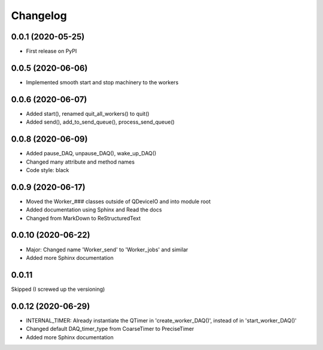 Changelog
=========

0.0.1 (2020-05-25)
------------------
* First release on PyPI

0.0.5 (2020-06-06)
------------------
* Implemented smooth start and stop machinery to the workers

0.0.6 (2020-06-07)
------------------
* Added start(), renamed quit_all_workers() to quit()
* Added send(), add_to_send_queue(), process_send_queue()

0.0.8 (2020-06-09)
------------------
* Added pause_DAQ, unpause_DAQ(), wake_up_DAQ()
* Changed many attribute and method names
* Code style: black

0.0.9 (2020-06-17)
------------------
* Moved the Worker_### classes outside of QDeviceIO and into module root
* Added documentation using Sphinx and Read the docs
* Changed from MarkDown to ReStructuredText

0.0.10 (2020-06-22)
-------------------
* Major: Changed name 'Worker_send' to 'Worker_jobs' and similar
* Added more Sphinx documentation

0.0.11
-------------------
Skipped (I screwed up the versioning)

0.0.12 (2020-06-29)
-------------------
* INTERNAL_TIMER: Already instantiate the QTimer in 'create_worker_DAQ()', instead of in 'start_worker_DAQ()'
* Changed default DAQ_timer_type from CoarseTimer to PreciseTimer
* Added more Sphinx documentation
